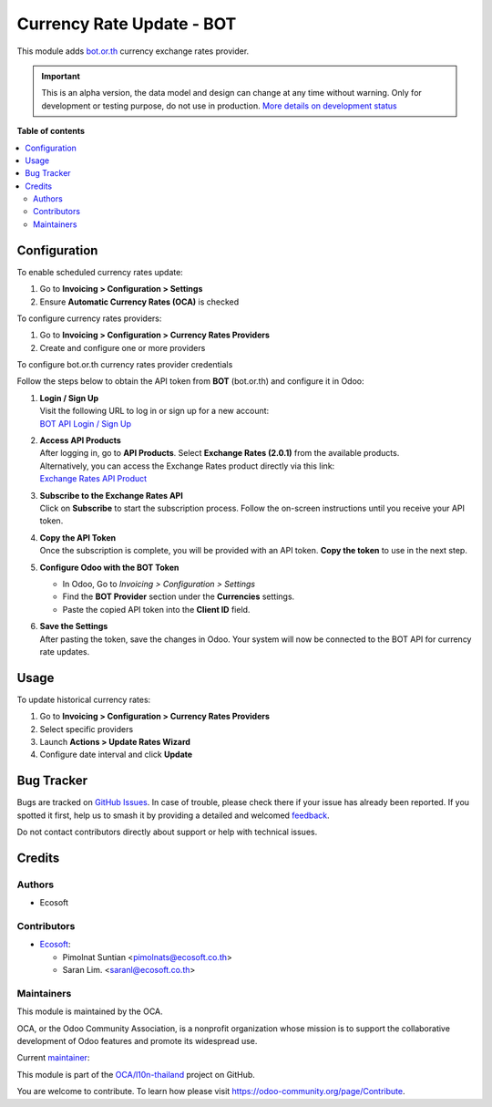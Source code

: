 ==========================
Currency Rate Update - BOT
==========================

.. 
   !!!!!!!!!!!!!!!!!!!!!!!!!!!!!!!!!!!!!!!!!!!!!!!!!!!!
   !! This file is generated by oca-gen-addon-readme !!
   !! changes will be overwritten.                   !!
   !!!!!!!!!!!!!!!!!!!!!!!!!!!!!!!!!!!!!!!!!!!!!!!!!!!!
   !! source digest: sha256:c5ff63882dd1bb31b0b4543680664723ab6548ea74288063af4c1821a8288683
   !!!!!!!!!!!!!!!!!!!!!!!!!!!!!!!!!!!!!!!!!!!!!!!!!!!!

.. |badge1| image:: https://img.shields.io/badge/maturity-Alpha-red.png
    :target: https://odoo-community.org/page/development-status
    :alt: Alpha
.. |badge2| image:: https://img.shields.io/badge/licence-AGPL--3-blue.png
    :target: http://www.gnu.org/licenses/agpl-3.0-standalone.html
    :alt: License: AGPL-3
.. |badge3| image:: https://img.shields.io/badge/github-OCA%2Fl10n--thailand-lightgray.png?logo=github
    :target: https://github.com/OCA/l10n-thailand/tree/17.0/currency_rate_update_TH_BOT
    :alt: OCA/l10n-thailand
.. |badge4| image:: https://img.shields.io/badge/weblate-Translate%20me-F47D42.png
    :target: https://translation.odoo-community.org/projects/l10n-thailand-17-0/l10n-thailand-17-0-currency_rate_update_TH_BOT
    :alt: Translate me on Weblate
.. |badge5| image:: https://img.shields.io/badge/runboat-Try%20me-875A7B.png
    :target: https://runboat.odoo-community.org/builds?repo=OCA/l10n-thailand&target_branch=17.0
    :alt: Try me on Runboat

|badge1| |badge2| |badge3| |badge4| |badge5|

This module adds `bot.or.th <https://bot.or.th/>`__ currency exchange
rates provider.

.. IMPORTANT::
   This is an alpha version, the data model and design can change at any time without warning.
   Only for development or testing purpose, do not use in production.
   `More details on development status <https://odoo-community.org/page/development-status>`_

**Table of contents**

.. contents::
   :local:

Configuration
=============

To enable scheduled currency rates update:

1. Go to **Invoicing > Configuration > Settings**
2. Ensure **Automatic Currency Rates (OCA)** is checked

To configure currency rates providers:

1. Go to **Invoicing > Configuration > Currency Rates Providers**
2. Create and configure one or more providers

To configure bot.or.th currency rates provider credentials

Follow the steps below to obtain the API token from **BOT** (bot.or.th)
and configure it in Odoo:

1. | **Login / Sign Up**
   | Visit the following URL to log in or sign up for a new account:
   | `BOT API Login / Sign
     Up <https://apiportal.bot.or.th/bot/public/user/login>`__

2. | **Access API Products**
   | After logging in, go to **API Products**. Select **Exchange Rates
     (2.0.1)** from the available products.
   | Alternatively, you can access the Exchange Rates product directly
     via this link:
   | `Exchange Rates API
     Product <https://apiportal.bot.or.th/bot/public/node/504>`__

3. | **Subscribe to the Exchange Rates API**
   | Click on **Subscribe** to start the subscription process. Follow
     the on-screen instructions until you receive your API token.

4. | **Copy the API Token**
   | Once the subscription is complete, you will be provided with an API
     token. **Copy the token** to use in the next step.

5. **Configure Odoo with the BOT Token**

   - In Odoo, Go to *Invoicing > Configuration > Settings*
   - Find the **BOT Provider** section under the **Currencies**
     settings.
   - Paste the copied API token into the **Client ID** field.

6. | **Save the Settings**
   | After pasting the token, save the changes in Odoo. Your system will
     now be connected to the BOT API for currency rate updates.

Usage
=====

To update historical currency rates:

1. Go to **Invoicing > Configuration > Currency Rates Providers**
2. Select specific providers
3. Launch **Actions > Update Rates Wizard**
4. Configure date interval and click **Update**

Bug Tracker
===========

Bugs are tracked on `GitHub Issues <https://github.com/OCA/l10n-thailand/issues>`_.
In case of trouble, please check there if your issue has already been reported.
If you spotted it first, help us to smash it by providing a detailed and welcomed
`feedback <https://github.com/OCA/l10n-thailand/issues/new?body=module:%20currency_rate_update_TH_BOT%0Aversion:%2017.0%0A%0A**Steps%20to%20reproduce**%0A-%20...%0A%0A**Current%20behavior**%0A%0A**Expected%20behavior**>`_.

Do not contact contributors directly about support or help with technical issues.

Credits
=======

Authors
-------

* Ecosoft

Contributors
------------

- `Ecosoft <http://ecosoft.co.th>`__:

  - Pimolnat Suntian <pimolnats@ecosoft.co.th>
  - Saran Lim. <saranl@ecosoft.co.th>

Maintainers
-----------

This module is maintained by the OCA.

.. image:: https://odoo-community.org/logo.png
   :alt: Odoo Community Association
   :target: https://odoo-community.org

OCA, or the Odoo Community Association, is a nonprofit organization whose
mission is to support the collaborative development of Odoo features and
promote its widespread use.

.. |maintainer-ps-tubtim| image:: https://github.com/ps-tubtim.png?size=40px
    :target: https://github.com/ps-tubtim
    :alt: ps-tubtim

Current `maintainer <https://odoo-community.org/page/maintainer-role>`__:

|maintainer-ps-tubtim| 

This module is part of the `OCA/l10n-thailand <https://github.com/OCA/l10n-thailand/tree/17.0/currency_rate_update_TH_BOT>`_ project on GitHub.

You are welcome to contribute. To learn how please visit https://odoo-community.org/page/Contribute.
